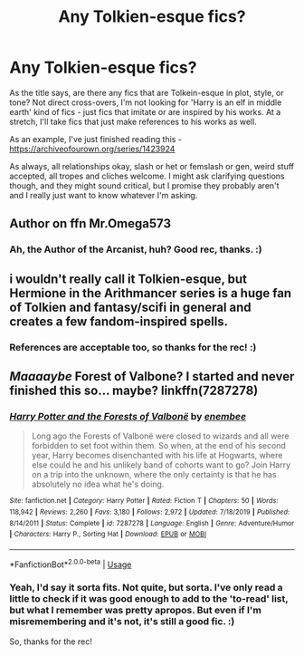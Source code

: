 #+TITLE: Any Tolkien-esque fics?

* Any Tolkien-esque fics?
:PROPERTIES:
:Author: Avalon1632
:Score: 5
:DateUnix: 1585178753.0
:DateShort: 2020-Mar-26
:FlairText: Request
:END:
As the title says, are there any fics that are Tolkein-esque in plot, style, or tone? Not direct cross-overs, I'm not looking for 'Harry is an elf in middle earth' kind of fics - just fics that imitate or are inspired by his works. At a stretch, I'll take fics that just make references to his works as well.

As an example, I've just finished reading this - [[https://archiveofourown.org/series/1423924]]

As always, all relationships okay, slash or het or femslash or gen, weird stuff accepted, all tropes and cliches welcome. I might ask clarifying questions though, and they might sound critical, but I promise they probably aren't and I really just want to know whatever I'm asking.


** Author on ffn Mr.Omega573
:PROPERTIES:
:Author: Focusun
:Score: 1
:DateUnix: 1585182464.0
:DateShort: 2020-Mar-26
:END:

*** Ah, the Author of the Arcanist, huh? Good rec, thanks. :)
:PROPERTIES:
:Author: Avalon1632
:Score: 1
:DateUnix: 1585219105.0
:DateShort: 2020-Mar-26
:END:


** i wouldn't really call it Tolkien-esque, but Hermione in the Arithmancer series is a huge fan of Tolkien and fantasy/scifi in general and creates a few fandom-inspired spells.
:PROPERTIES:
:Author: trichstersongs
:Score: 1
:DateUnix: 1585192464.0
:DateShort: 2020-Mar-26
:END:

*** References are acceptable too, so thanks for the rec! :)
:PROPERTIES:
:Author: Avalon1632
:Score: 1
:DateUnix: 1585220094.0
:DateShort: 2020-Mar-26
:END:


** /Maaaaybe/ Forest of Valbone? I started and never finished this so... maybe? linkffn(7287278)
:PROPERTIES:
:Author: hrmdurr
:Score: 1
:DateUnix: 1585196000.0
:DateShort: 2020-Mar-26
:END:

*** [[https://www.fanfiction.net/s/7287278/1/][*/Harry Potter and the Forests of Valbonë/*]] by [[https://www.fanfiction.net/u/980211/enembee][/enembee/]]

#+begin_quote
  Long ago the Forests of Valbonë were closed to wizards and all were forbidden to set foot within them. So when, at the end of his second year, Harry becomes disenchanted with his life at Hogwarts, where else could he and his unlikely band of cohorts want to go? Join Harry on a trip into the unknown, where the only certainty is that he has absolutely no idea what he's doing.
#+end_quote

^{/Site/:} ^{fanfiction.net} ^{*|*} ^{/Category/:} ^{Harry} ^{Potter} ^{*|*} ^{/Rated/:} ^{Fiction} ^{T} ^{*|*} ^{/Chapters/:} ^{50} ^{*|*} ^{/Words/:} ^{118,942} ^{*|*} ^{/Reviews/:} ^{2,260} ^{*|*} ^{/Favs/:} ^{3,180} ^{*|*} ^{/Follows/:} ^{2,972} ^{*|*} ^{/Updated/:} ^{7/18/2019} ^{*|*} ^{/Published/:} ^{8/14/2011} ^{*|*} ^{/Status/:} ^{Complete} ^{*|*} ^{/id/:} ^{7287278} ^{*|*} ^{/Language/:} ^{English} ^{*|*} ^{/Genre/:} ^{Adventure/Humor} ^{*|*} ^{/Characters/:} ^{Harry} ^{P.,} ^{Sorting} ^{Hat} ^{*|*} ^{/Download/:} ^{[[http://www.ff2ebook.com/old/ffn-bot/index.php?id=7287278&source=ff&filetype=epub][EPUB]]} ^{or} ^{[[http://www.ff2ebook.com/old/ffn-bot/index.php?id=7287278&source=ff&filetype=mobi][MOBI]]}

--------------

*FanfictionBot*^{2.0.0-beta} | [[https://github.com/tusing/reddit-ffn-bot/wiki/Usage][Usage]]
:PROPERTIES:
:Author: FanfictionBot
:Score: 1
:DateUnix: 1585196008.0
:DateShort: 2020-Mar-26
:END:


*** Yeah, I'd say it sorta fits. Not quite, but sorta. I've only read a little to check if it was good enough to add to the 'to-read' list, but what I remember was pretty apropos. But even if I'm misremembering and it's not, it's still a good fic. :)

So, thanks for the rec!
:PROPERTIES:
:Author: Avalon1632
:Score: 1
:DateUnix: 1585220077.0
:DateShort: 2020-Mar-26
:END:
